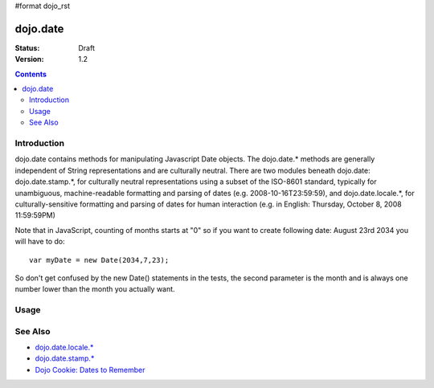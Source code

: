 #format dojo_rst

dojo.date
=========

:Status: Draft
:Version: 1.2

.. contents::
  :depth: 2


============
Introduction
============

dojo.date contains methods for manipulating Javascript Date objects.  The dojo.date.* methods are generally independent of String representations and are culturally neutral.  There are two modules beneath dojo.date: dojo.date.stamp.*, for culturally neutral representations using a subset of the ISO-8601 standard, typically for unambiguous, machine-readable formatting and parsing of dates (e.g. 2008-10-16T23:59:59), and dojo.date.locale.*, for culturally-sensitive formatting and parsing of dates for human interaction (e.g. in English: Thursday, October 8, 2008 11:59:59PM)


Note that in JavaScript, counting of months starts at "0" so if you want to create following date: August 23rd 2034 you will have to do::

  var myDate = new Date(2034,7,23);

So don't get confused by the new Date() statements in the tests, the second parameter is the month and is always one number lower than the month you actually want.


=====
Usage
=====

.. codeviewer::
  
  <style type="text/css">
    @import "{{baseUrl}}dojox/widget/DocTester/DocTester.css"; 
  </style>
  <script type="text/javascript">
    dojo.require("dojox.widget.DocTester");
    dojo.require("dojo.date");
    
    dojo.addOnLoad(function(){
      var docTest = new dojox.widget.DocTester({}, "docTest");
    });
  </script>
  <div id="docTest">
    >>> var date1 = new Date(2000, 2, 1); date1.toUTCString(); // note that even toUTCString output is implementation-dependent
    "Wed, 01 Mar 2000 05:00:00 GMT"
    >>> var date2 = dojo.date.add(date1, "month", -1); date2.toUTCString();
    "Tue, 01 Feb 2000 05:00:00 GMT"
    >>> dojo.date.difference(date1, date2, "day")
    -29
  </div>


========
See Also
========

* `dojo.date.locale.* <dojo/date/locale>`_
* `dojo.date.stamp.* <dojo/date/stamp>`_
* `Dojo Cookie: Dates to Remember <http://dojocampus.org/content/2008/07/03/dates-to-remember/>`_

